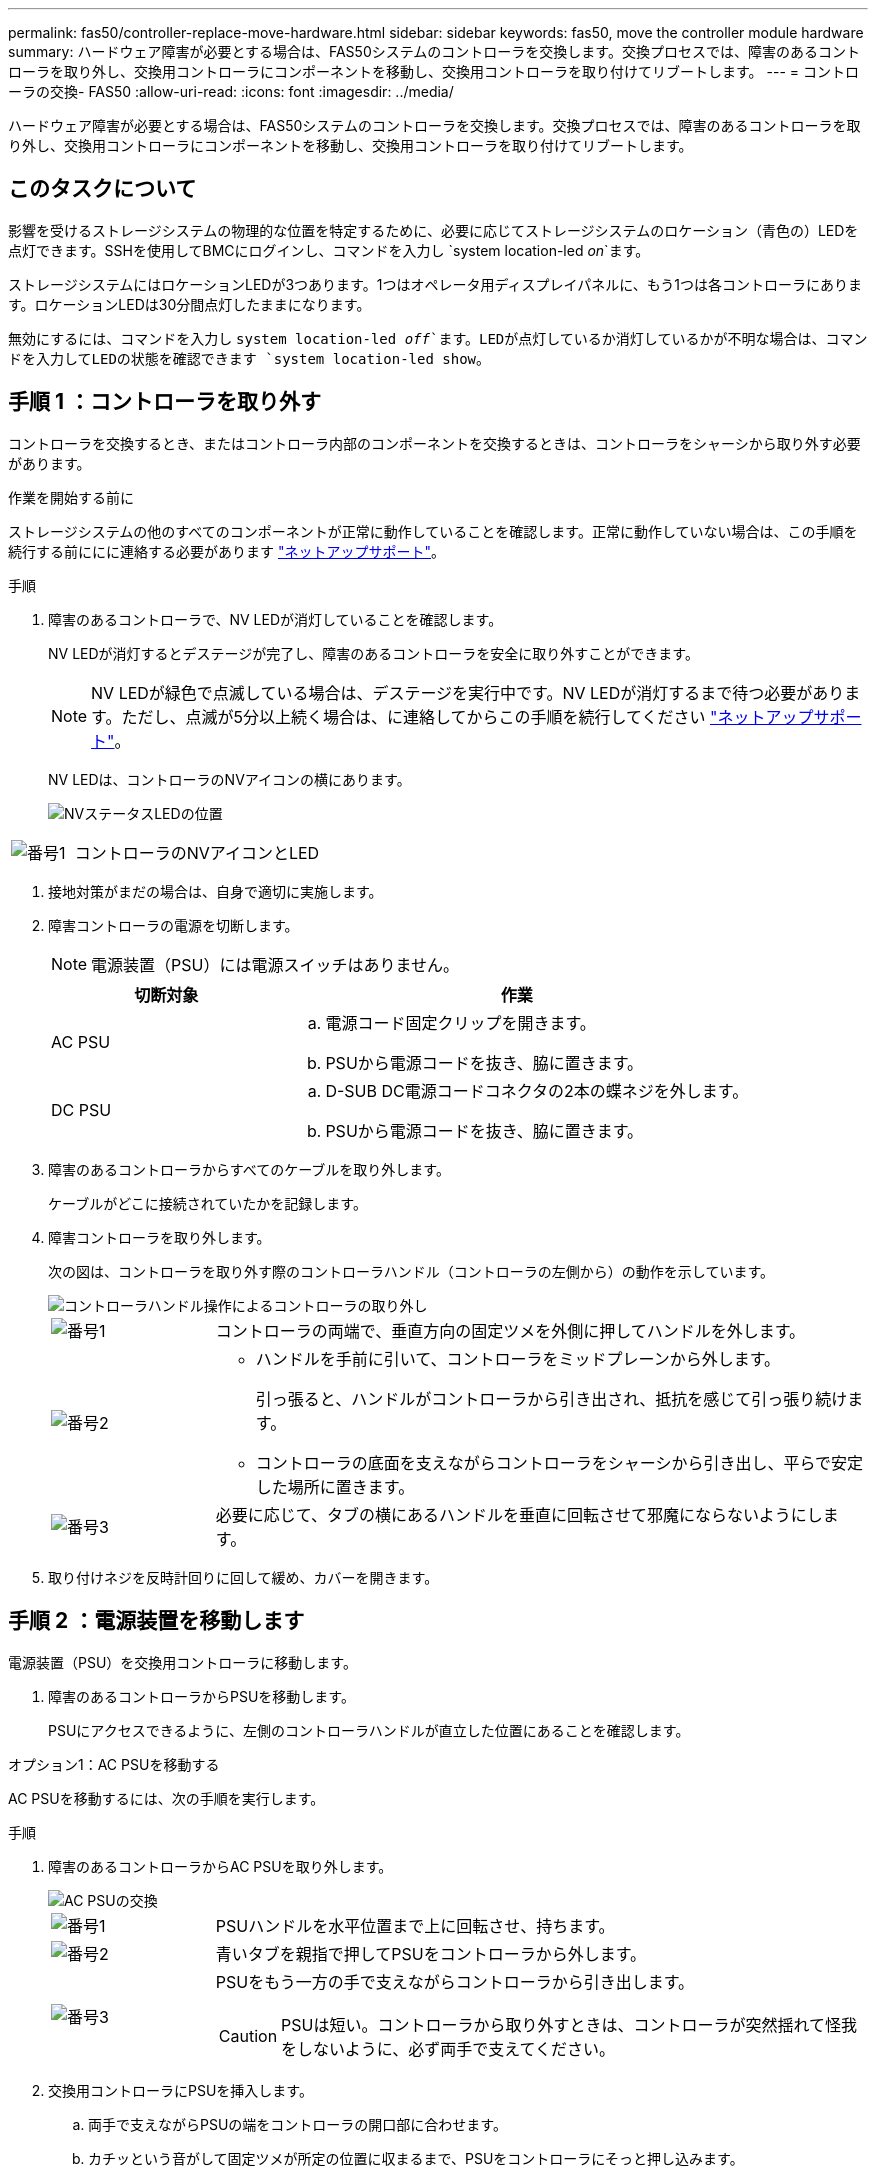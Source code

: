 ---
permalink: fas50/controller-replace-move-hardware.html 
sidebar: sidebar 
keywords: fas50, move the controller module hardware 
summary: ハードウェア障害が必要とする場合は、FAS50システムのコントローラを交換します。交換プロセスでは、障害のあるコントローラを取り外し、交換用コントローラにコンポーネントを移動し、交換用コントローラを取り付けてリブートします。 
---
= コントローラの交換- FAS50
:allow-uri-read: 
:icons: font
:imagesdir: ../media/


[role="lead"]
ハードウェア障害が必要とする場合は、FAS50システムのコントローラを交換します。交換プロセスでは、障害のあるコントローラを取り外し、交換用コントローラにコンポーネントを移動し、交換用コントローラを取り付けてリブートします。



== このタスクについて

影響を受けるストレージシステムの物理的な位置を特定するために、必要に応じてストレージシステムのロケーション（青色の）LEDを点灯できます。SSHを使用してBMCにログインし、コマンドを入力し `system location-led _on_`ます。

ストレージシステムにはロケーションLEDが3つあります。1つはオペレータ用ディスプレイパネルに、もう1つは各コントローラにあります。ロケーションLEDは30分間点灯したままになります。

無効にするには、コマンドを入力し `system location-led _off_`ます。LEDが点灯しているか消灯しているかが不明な場合は、コマンドを入力してLEDの状態を確認できます `system location-led show`。



== 手順 1 ：コントローラを取り外す

コントローラを交換するとき、またはコントローラ内部のコンポーネントを交換するときは、コントローラをシャーシから取り外す必要があります。

.作業を開始する前に
ストレージシステムの他のすべてのコンポーネントが正常に動作していることを確認します。正常に動作していない場合は、この手順を続行する前ににに連絡する必要があります https://mysupport.netapp.com/site/global/dashboard["ネットアップサポート"]。

.手順
. 障害のあるコントローラで、NV LEDが消灯していることを確認します。
+
NV LEDが消灯するとデステージが完了し、障害のあるコントローラを安全に取り外すことができます。

+

NOTE: NV LEDが緑色で点滅している場合は、デステージを実行中です。NV LEDが消灯するまで待つ必要があります。ただし、点滅が5分以上続く場合は、に連絡してからこの手順を続行してください https://mysupport.netapp.com/site/global/dashboard["ネットアップサポート"]。

+
NV LEDは、コントローラのNVアイコンの横にあります。

+
image::../media/drw_g_nvmem_led_ieops-1839.svg[NVステータスLEDの位置]



[cols="1,4"]
|===


 a| 
image::../media/icon_round_1.png[番号1]
 a| 
コントローラのNVアイコンとLED

|===
. 接地対策がまだの場合は、自身で適切に実施します。
. 障害コントローラの電源を切断します。
+

NOTE: 電源装置（PSU）には電源スイッチはありません。

+
[cols="1,2"]
|===
| 切断対象 | 作業 


 a| 
AC PSU
 a| 
.. 電源コード固定クリップを開きます。
.. PSUから電源コードを抜き、脇に置きます。




 a| 
DC PSU
 a| 
.. D-SUB DC電源コードコネクタの2本の蝶ネジを外します。
.. PSUから電源コードを抜き、脇に置きます。


|===
. 障害のあるコントローラからすべてのケーブルを取り外します。
+
ケーブルがどこに接続されていたかを記録します。

. 障害コントローラを取り外します。
+
次の図は、コントローラを取り外す際のコントローラハンドル（コントローラの左側から）の動作を示しています。

+
image::../media/drw_g_and_t_handles_remove_ieops-1837.svg[コントローラハンドル操作によるコントローラの取り外し]

+
[cols="1,4"]
|===


 a| 
image::../media/icon_round_1.png[番号1]
 a| 
コントローラの両端で、垂直方向の固定ツメを外側に押してハンドルを外します。



 a| 
image::../media/icon_round_2.png[番号2]
 a| 
** ハンドルを手前に引いて、コントローラをミッドプレーンから外します。
+
引っ張ると、ハンドルがコントローラから引き出され、抵抗を感じて引っ張り続けます。

** コントローラの底面を支えながらコントローラをシャーシから引き出し、平らで安定した場所に置きます。




 a| 
image::../media/icon_round_3.png[番号3]
 a| 
必要に応じて、タブの横にあるハンドルを垂直に回転させて邪魔にならないようにします。

|===
. 取り付けネジを反時計回りに回して緩め、カバーを開きます。




== 手順 2 ：電源装置を移動します

電源装置（PSU）を交換用コントローラに移動します。

. 障害のあるコントローラからPSUを移動します。
+
PSUにアクセスできるように、左側のコントローラハンドルが直立した位置にあることを確認します。



[role="tabbed-block"]
====
.オプション1：AC PSUを移動する
--
AC PSUを移動するには、次の手順を実行します。

.手順
. 障害のあるコントローラからAC PSUを取り外します。
+
image::../media/drw_g_t_psu_replace_ieops-1899.svg[AC PSUの交換]

+
[cols="1,4"]
|===


 a| 
image::../media/icon_round_1.png[番号1]
 a| 
PSUハンドルを水平位置まで上に回転させ、持ちます。



 a| 
image::../media/icon_round_2.png[番号2]
 a| 
青いタブを親指で押してPSUをコントローラから外します。



 a| 
image::../media/icon_round_3.png[番号3]
 a| 
PSUをもう一方の手で支えながらコントローラから引き出します。


CAUTION: PSUは短い。コントローラから取り外すときは、コントローラが突然揺れて怪我をしないように、必ず両手で支えてください。

|===
. 交換用コントローラにPSUを挿入します。
+
.. 両手で支えながらPSUの端をコントローラの開口部に合わせます。
.. カチッという音がして固定ツメが所定の位置に収まるまで、PSUをコントローラにそっと押し込みます。
+
PSUは内部コネクタに正しくはめ込まれ、所定の位置にロックされます。

+

NOTE: 内部コネクタの損傷を防ぐため、PSUをコントローラにスライドさせるときに力を入れすぎないでください。

.. ハンドルを下に回転させて、通常の操作の妨げにならないようにします。




--
.オプション2：DC PSUを移動する
--
DC PSUを移動するには、次の手順を実行します。

.手順
. 障害のあるコントローラからDC PSUを取り外します。
+
.. ハンドルを上に回転させて水平位置にし、持ちます。
.. 親指でテラコッタタブを押してロックを解除します。
.. PSUをもう一方の手で支えながらコントローラから引き出します。
+

NOTE: PSUは短い。コントローラから取り外すときは、コントローラが振動して怪我をしないように、必ず両手で支えてください。

+
image::../media/drw_dcpsu_remove-replace-generic_IEOPS-788.svg[DC PSUの取り外し]



+
[cols="1,4"]
|===


 a| 
image::../media/icon_round_1.png[番号1]
 a| 
サムスクリュー



 a| 
image::../media/icon_round_2.png[番号2]
 a| 
D-SUB DC電源PSUコードコネクタ



 a| 
image::../media/icon_round_3.png[番号3]
 a| 
電源装置ハンドル



 a| 
image::../media/icon_round_4.png[番号4]
 a| 
Terracotta PSUの固定ツメ

|===
. 交換用コントローラにPSUを挿入します。
+
.. 両手で支えながらPSUの端をコントローラの開口部に合わせます。
.. 固定ツメがカチッと音を立てて所定の位置に収まるまで、PSUをコントローラにそっとスライドさせます。
+
PSUは内部コネクタとロック機構に正しくはめ込まなければなりません。PSUが正しく装着されていない場合は、この手順を繰り返します。

+

NOTE: 内部コネクタの損傷を防ぐため、PSUをコントローラにスライドさせるときに力を入れすぎないでください。

.. ハンドルを下に回転させて、通常の操作の妨げにならないようにします。




--
====


== 手順 3 ：ファンを移動します

ファンを交換用コントローラに移動します。

. 障害のあるコントローラから一方のファンを取り外します。
+
image::../media/drw_g_fan_replace_ieops-1903.svg[ファンの交換]

+
[cols="1,4"]
|===


 a| 
image::../media/icon_round_1.png[番号1]
| ファンの両側の青いタッチポイントを持ちます。 


 a| 
image::../media/icon_round_2.png[番号2]
| ファンをまっすぐ上に引き上げ、ソケットから取り外します。 
|===
. 交換用コントローラのガイド内にファンを合わせて挿入し、ファンコネクタがソケットに完全に装着されるまで押し下げます。
. 残りのファンについても、上記の手順を繰り返します。




== 手順 4 ： NV バッテリを移動します

NVバッテリを交換用コントローラに移動します。

. 障害のあるコントローラからNVバッテリを取り外します。
+
image::../media/drw_g_nv_battery_replace_ieops-1864.svg[NV バッテリを交換してください]

+
[cols="1,4"]
|===


 a| 
image::../media/icon_round_1.png[番号1]
 a| 
NVバッテリを持ち上げてコンパートメントから取り出します。



 a| 
image::../media/icon_round_2.png[番号2]
 a| 
リテーナからワイヤハーネスを取り外す。



 a| 
image::../media/icon_round_3.png[番号3]
 a| 
.. コネクタのタブを押し込んだままにします。
.. コネクタを引き上げてソケットから取り外します。
+
引き上げながら、コネクタの端から端まで（縦方向に）ゆっくりと揺らして固定を解除します。



|===
. NVバッテリを交換用コントローラに取り付けます。
+
.. 配線コネクタをソケットに接続します。
.. 電源装置の側面に沿ってリテーナに配線を通し、NVバッテリコンパートメントの前面にあるチャネルを通って配線を配線します。
.. NVバッテリをコンパートメントにセットします。
+
NVバッテリは、コンパートメント内で同じ高さに収まっている必要があります。







== 手順 5 ：システム DIMM を移動します

DIMMを交換用コントローラに移動します。

DIMMダミーがある場合は、移動する必要はありません。交換用コントローラにはDIMMが付属しています。

. 障害のあるコントローラからいずれかのDIMMを取り外します。
+
image::../media/drw_g_dimm_ieops-1873.svg[DIMMノコウカン]

+
[cols="1,4"]
|===


 a| 
image::../media/icon_round_1.png[番号1]
 a| 
DIMMスロットの番号と位置


NOTE: ストレージシステムのモデルに応じて、DIMMが2つまたは4つあります。



 a| 
image::../media/icon_round_2.png[番号1]
 a| 
** DIMMを交換用コントローラに正しい向きで挿入できるように、ソケット内のDIMMの向きをメモします。
** DIMMスロットの両端にある2つのツメをゆっくり押し開いて、DIMMを取り外します。



IMPORTANT: DIMM 回路基板のコンポーネントに力が加わらないように、 DIMM の両端を慎重に持ちます。



 a| 
image::../media/icon_round_3.png[番号3]
 a| 
DIMMを持ち上げてスロットから取り出します。

イジェクタタブは開いたままです。

|===
. 交換用コントローラにDIMMを取り付けます。
+
.. コネクタのDIMMのツメが開いていることを確認します。
.. DIMMの両端を持ち、スロットに対して垂直に挿入します。
+
DIMM の下部のピンの間にある切り欠きを、スロットの突起と揃える必要があります。

+
DIMMを正しく挿入すると、簡単に挿入できますが、スロットにしっかりとはめ込まれます。DIMMが正しく挿入されていない場合は、再度挿入します。

.. DIMMがスロットに均等に配置され、完全に挿入されていることを目視で確認します。
.. DIMM の両端のノッチにツメがかかるまで、 DIMM の上部を慎重にしっかり押し込みます。


. 残りの DIMM についても、上記の手順を繰り返します。




== 手順 6 ：ブートメディアを移動します

ブートメディアを交換用コントローラに移動します。

. 障害のあるコントローラからブートメディアを取り外します。
+
image::../media/drw_g_boot_media_replace_ieops-1872.svg[ブートメディアの交換の図]

+
[cols="1,4"]
|===


 a| 
image::../media/icon_round_1.png[番号1]
 a| 
ブートメディアの場所



 a| 
image::../media/icon_round_2.png[番号2]
 a| 
青いタブを押してブートメディアの右端を外します。



 a| 
image::../media/icon_round_3.png[番号3]
 a| 
ブートメディアの右端を少し傾けて持ち上げ、ブートメディアの側面をしっかりとつかみます。



 a| 
image::../media/icon_round_4.png[番号4]
 a| 
ブートメディアの左端をソケットからゆっくりと引き出します。

|===
. 交換用コントローラにブートメディアを取り付けます。
+
.. ブートメディアのソケット側をソケットに挿入します。
.. ブートメディアの反対側の端で、青いタブ（開いた状態）を押したまま、ブートメディアの端が止まるまでそっと押し下げ、タブを放してブートメディアを所定の位置にロックします。






== 手順7：I/Oモジュールを移動する

I/OモジュールとI/Oブランクモジュールを交換用コントローラに移動します。

. いずれかのI/Oモジュールからケーブルを抜きます。
+
ケーブルの元の場所がわかるように、ケーブルにラベルを付けてください。

. 障害のあるコントローラからI/Oモジュールを取り外します。
+
I/O モジュールが取り付けられていたスロットを記録しておいてください。

+
スロット4でI/Oモジュールを取り外す場合は、右側のコントローラハンドルが直立してI/Oモジュールにアクセスできるようになっていることを確認してください。

+
image::../media/drw_g_io_module_replace_ieops-1900.svg[I/Oモジュールの取り外し]

+
[cols="1,4"]
|===


 a| 
image::../media/icon_round_1.png[番号1]
 a| 
I/Oモジュールの取り付けネジを反時計回りに回して緩めます。



 a| 
image::../media/icon_round_2.png[番号2]
 a| 
左側のポートラベルタブと取り付けネジを使用して、I/Oモジュールをコントローラから引き出します。

|===
. I/Oモジュールを交換用コントローラに取り付けます。
+
.. I/O モジュールをスロットの端に合わせます。
.. I/Oモジュールをスロットにゆっくりと押し込み、モジュールがコネクタに正しく装着されていることを確認します。
+
左側のタブと取り付けネジを使用して、I/Oモジュールを押し込むことができます。

.. 蝶ネジを時計回りに回して締めます。


. 同じ手順を繰り返して、残りのI/OモジュールとI/Oブランクモジュールを交換用コントローラに移動します。




== 手順8：コントローラを取り付ける

コントローラをシャーシに再度取り付けてリブートします。

.このタスクについて
次の図は、コントローラを再取り付けする際のコントローラハンドル（コントローラの左側から）の動作を示しています。以降のコントローラの再取り付け手順の参考として使用できます。

image::../media/drw_g_and_t_handles_reinstall_ieops-1838.svg[コントローラを取り付けるためのコントローラハンドル操作]

[cols="1,4"]
|===


 a| 
image::../media/icon_round_1.png[番号1]
 a| 
作業中にコントローラのハンドルを垂直（タブの横）に回転させて邪魔にならない場所に移動した場合は、ハンドルを水平位置まで下に回転させます。



 a| 
image::../media/icon_round_2.png[番号2]
 a| 
ハンドルを押してコントローラをシャーシに再度挿入し、指示が表示されたらコントローラが完全に装着されるまで押し込みます。



 a| 
image::../media/icon_round_3.png[番号3]
 a| 
ハンドルを直立位置まで回転させ、ロックタブで所定の位置にロックします。

|===
.手順
. コントローラのカバーを閉じ、固定されるまで取り付けネジを時計回りに回します。
. コントローラをシャーシの途中まで挿入します。
+
コントローラの背面をシャーシの開口部に合わせ、ハンドルを使用してコントローラをそっと押し込みます。

+

NOTE: 指示があるまでコントローラをシャーシに完全に挿入しないでください。

. コントローラのリブート時にラップトップがコンソールメッセージを受信できるように、コントローラのコンソールポートとラップトップにコンソールケーブルを接続します。
+

NOTE: この時点では、他のケーブルや電源コードは接続しないでください。

. コントローラをシャーシに完全に挿入します。
+
.. コントローラがミッドプレーンに接触して完全に装着されるまで、ハンドルをしっかりと押し込みます。
+

NOTE: コントローラをシャーシに挿入する際に力を入れすぎないように注意してください。コネクタが破損する可能性があります。

.. コントローラのハンドルを上に回転させ、タブで所定の位置に固定します。
+

NOTE: 交換用コントローラは正常なコントローラから給電され、シャーシに完全に装着されるとすぐにブートを開始します。



. Ctrl+Cキーを押してコントローラのLoaderプロンプトを表示し、自動ブートを中止します。
. コントローラの日時を設定します。
+
コントローラのLoaderプロンプトが表示されていることを確認します。

+
.. コントローラの日時を表示します。
+
`show date`

+

NOTE: 時刻と日付のデフォルトはGMTです。ローカル時間と24時間モードで表示することもできます。

.. 現在の時刻をGMTで設定します。
+
`set time hh:mm:ss`

+
現在のGMTは正常なノードから取得できます。

+
`date -u`

.. 現在の日付をGMTで設定します。
+
`set date mm/dd/yyyy`

+
現在のGMTは正常なノードから取得できます。+
`date -u`



. 必要に応じてコントローラにケーブルを再接続します。
. 電源装置（PSU）に電源コードを再接続します。
+
PSUへの電源が復旧すると、STATUS LEDがグリーンに点灯します。

+
[cols="1,2"]
|===
| 再接続の対象 | 作業 


 a| 
AC PSU
 a| 
.. 電源コードをPSUに接続します。
.. 電源コード固定クリップを使用して電源コードを固定します。




 a| 
DC PSU
 a| 
.. D-SUB DC電源コードコネクタをPSUに接続します。
.. 2本の蝶ネジを締めて、D-SUB DC電源コードコネクタをPSUに固定します。


|===


.次の手順
障害のあるFAS50コントローラを交換したら、を行う必要がありますlink:controller-replace-system-config-restore-and-verify.html["システム設定の復元"]。
